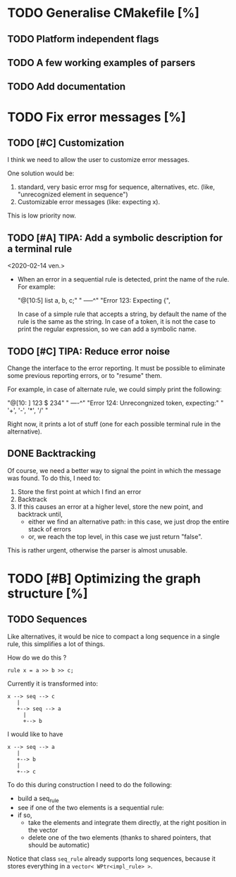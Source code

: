 * TODO Generalise CMakefile [%]

** TODO Platform independent flags

** TODO A few working examples of parsers

** TODO Add documentation 
 
* TODO Fix error messages [%]

** TODO [#C] Customization   
   I think we need to allow the user to customize error messages.

   One solution would be: 

   1) standard, very basic error msg for sequence,
      alternatives, etc. (like, "unrecognized element in sequence")
   2) Customizable error messages (like: expecting x). 

   This is low priority now. 


** TODO [#A] TIPA: Add a symbolic description for a terminal rule
   <2020-02-14 ven.>

   - When an error in a sequential rule is detected, print the name of
     the rule. For example: 

     "@[10:5] list a, b, c;"
     "        -----^" 
     "Error 123: Expecting {", 

     In case of a simple rule that accepts a string, by default the
     name of the rule is the same as the string.  In case of a token,
     it is not the case to print the regular expression, so we can add
     a symbolic name.


** TODO [#C] TIPA: Reduce error noise

   Change the interface to the error reporting. It must be possible to
   eliminate some previous reporting errors, or to "resume" them. 

   For example, in case of alternate rule, we could simply print the
   following:

   "@[10: ] 123 $ 234" 
   "        ----^"
   "Error 124: Unrecongnized token, expecting:" 
   " '+', '-', '*', '/' " 

   Right now, it prints a lot of stuff (one for each possible terminal
   rule in the alternative).

 
** DONE Backtracking 

   Of course, we need a better way to signal the point in which the
   message was found. To do this, I need to:

   1. Store the first point at which I find an error
   2. Backtrack
   3. If this causes an error at a higher level, store the new point,
      and backtrack until, 
      - either we find an alternative path: in this case, we just drop
        the entire stack of errors
      - or, we reach the top level, in this case we just return "false".

   This is rather urgent, otherwise the parser is almost unusable. 


* TODO [#B] Optimizing the graph structure [%]

** TODO Sequences

   Like alternatives, it would be nice to compact a long sequence in a
   single rule, this simplifies a lot of things.

   How do we do this ? 

   #+begin_src c++
     rule x = a >> b >> c; 
   #+end_src

   Currently it is transformed into:

   #+begin_src ditaa :file multi-sequence.png
     x --> seq --> c 	
	    |
	    +--> seq --> a
		  |
		  +--> b
   #+end_src

   I would like to have 

   #+begin_src ditaa :file single-sequence.png
     x --> seq --> a 
	    |
	    +--> b
	    |
	    +--> c
   #+end_src

   To do this during construction I need to do the following:
   - build a seq_rule
   - see if one of the two elements is a sequential rule: 
   - if so, 
      - take the elements and integrate them directly, at the
        right position in the vector
      - delete one of the two elements (thanks to shared pointers, that
        should be automatic)

   Notice that class =seq_rule= already supports long sequences,
   because it stores everything in a =vector< WPtr<impl_rule> >=.


  



  
  
